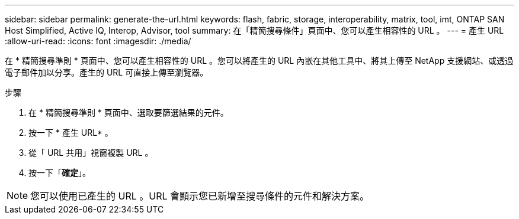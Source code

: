 ---
sidebar: sidebar 
permalink: generate-the-url.html 
keywords: flash, fabric, storage, interoperability, matrix, tool, imt, ONTAP SAN Host Simplified, Active IQ, Interop, Advisor, tool 
summary: 在「精簡搜尋條件」頁面中、您可以產生相容性的 URL 。 
---
= 產生 URL
:allow-uri-read: 
:icons: font
:imagesdir: ./media/


[role="lead"]
在 * 精簡搜尋準則 * 頁面中、您可以產生相容性的 URL 。您可以將產生的 URL 內嵌在其他工具中、將其上傳至 NetApp 支援網站、或透過電子郵件加以分享。產生的 URL 可直接上傳至瀏覽器。

.步驟
. 在 * 精簡搜尋準則 * 頁面中、選取要篩選結果的元件。
. 按一下 * 產生 URL* 。
. 從「 URL 共用」視窗複製 URL 。
. 按一下「*確定*」。



NOTE: 您可以使用已產生的 URL 。URL 會顯示您已新增至搜尋條件的元件和解決方案。
